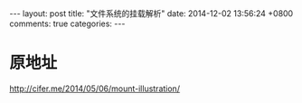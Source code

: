 #+BEGIN_HTML
---
layout: post
title: "文件系统的挂载解析"
date: 2014-12-02 13:56:24 +0800
comments: true
categories: 
---
#+END_HTML
* 原地址
  http://cifer.me/2014/05/06/mount-illustration/
* 
